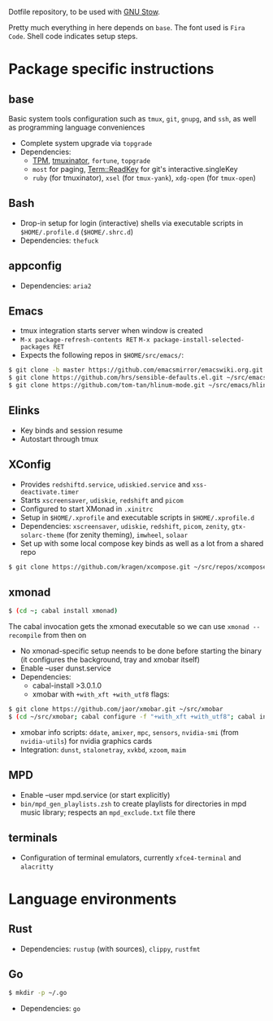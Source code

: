 Dotfile repository, to be used with [[https://www.gnu.org/software/stow/][GNU Stow]].

Pretty much everything in here depends on ~base~. The font used is ~Fira Code~.
Shell code indicates setup steps.

* Package specific instructions
** base
Basic system tools configuration such as ~tmux~, ~git~, ~gnupg~, and ~ssh~, as well as programming language conveniences
- Complete system upgrade via ~topgrade~
- Dependencies:
  - [[https://github.com/tmux-plugins/tpm][TPM]], [[https://github.com/tmuxinator/tmuxinator][tmuxinator]], ~fortune~, ~topgrade~
  - ~most~ for paging, [[https://metacpan.org/pod/Term::ReadKey][Term::ReadKey]] for git's interactive.singleKey
  - ~ruby~ (for tmuxinator), ~xsel~ (for ~tmux-yank~), ~xdg-open~ (for ~tmux-open~)

** Bash
- Drop-in setup for login (interactive) shells via executable scripts in ~$HOME/.profile.d~ (~$HOME/.shrc.d~)
- Dependencies: ~thefuck~

** appconfig
- Dependencies: ~aria2~

** Emacs
- tmux integration starts server when window is created
- ~M-x package-refresh-contents RET~ ~M-x package-install-selected-packages RET~
- Expects the following repos in ~$HOME/src/emacs/~:
#+BEGIN_SRC sh
$ git clone -b master https://github.com/emacsmirror/emacswiki.org.git ~/src/emacs/emacswiki.org
$ git clone https://github.com/hrs/sensible-defaults.el.git ~/src/emacs/sensible-defaults.el
$ git clone https://github.com/tom-tan/hlinum-mode.git ~/src/emacs/hlinum-mode
#+END_SRC

** Elinks
- Key binds and session resume
- Autostart through tmux

** XConfig
- Provides ~redshiftd.service~, ~udiskied.service~ and ~xss-deactivate.timer~
- Starts ~xscreensaver~, ~udiskie~, ~redshift~ and ~picom~
- Configured to start XMonad in ~.xinitrc~
- Setup in ~$HOME/.xprofile~ and executable scripts in ~$HOME/.xprofile.d~
- Dependencies: ~xscreensaver~, ~udiskie~, ~redshift~, ~picom~, ~zenity~, ~gtx-solarc-theme~ (for zenity theming), ~imwheel~, ~solaar~
- Set up with some local compose key binds as well as a lot from a shared repo
#+BEGIN_SRC sh
$ git clone https://github.com/kragen/xcompose.git ~/src/repos/xcompose
#+END_SRC

** xmonad
#+BEGIN_SRC sh
$ (cd ~; cabal install xmonad)
#+END_SRC
The cabal invocation gets the xmonad executable so we can use ~xmonad --recompile~ from then on
- No xmonad-specific setup neends to be done before starting the binary (it configures the background, tray and xmobar itself)
- Enable --user dunst.service
- Dependencies:
  - cabal-install >3.0.1.0
  - xmobar with ~+with_xft +with_utf8~ flags:
#+BEGIN_SRC sh
$ git clone https://github.com/jaor/xmobar.git ~/src/xmobar
$ (cd ~/src/xmobar; cabal configure -f "+with_xft +with_utf8"; cabal install)
#+END_SRC
  - xmobar info scripts: ~ddate~, ~amixer~, ~mpc~, ~sensors~, ~nvidia-smi~ (from ~nvidia-utils~) for nvidia graphics cards
  - Integration: ~dunst~, ~stalonetray~, ~xvkbd~, ~xzoom~, ~maim~

** MPD
- Enable --user mpd.service (or start explicitly)
- ~bin/mpd_gen_playlists.zsh~ to create playlists for directories in mpd music library; respects an ~mpd_exclude.txt~ file there

** terminals
- Configuration of terminal emulators, currently ~xfce4-terminal~ and ~alacritty~

* Language environments
** Rust
- Dependencies: ~rustup~ (with sources), ~clippy~, ~rustfmt~
** Go
#+BEGIN_SRC sh
$ mkdir -p ~/.go
#+END_SRC
- Dependencies: ~go~
